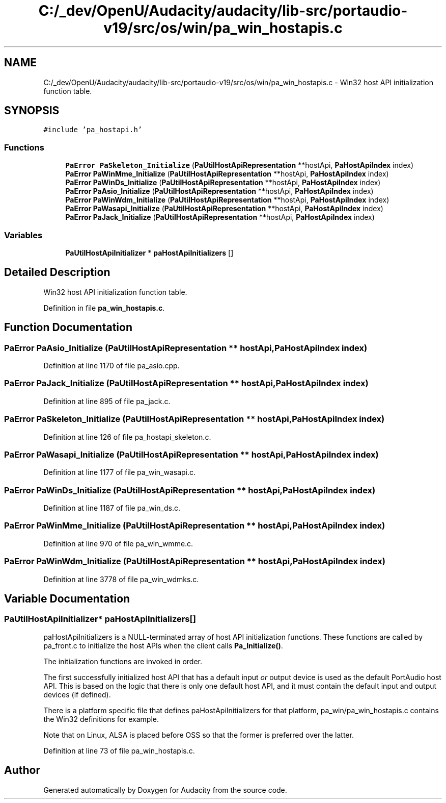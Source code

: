 .TH "C:/_dev/OpenU/Audacity/audacity/lib-src/portaudio-v19/src/os/win/pa_win_hostapis.c" 3 "Thu Apr 28 2016" "Audacity" \" -*- nroff -*-
.ad l
.nh
.SH NAME
C:/_dev/OpenU/Audacity/audacity/lib-src/portaudio-v19/src/os/win/pa_win_hostapis.c \- Win32 host API initialization function table\&.  

.SH SYNOPSIS
.br
.PP
\fC#include 'pa_hostapi\&.h'\fP
.br

.SS "Functions"

.in +1c
.ti -1c
.RI "\fBPaError\fP \fBPaSkeleton_Initialize\fP (\fBPaUtilHostApiRepresentation\fP **hostApi, \fBPaHostApiIndex\fP index)"
.br
.ti -1c
.RI "\fBPaError\fP \fBPaWinMme_Initialize\fP (\fBPaUtilHostApiRepresentation\fP **hostApi, \fBPaHostApiIndex\fP index)"
.br
.ti -1c
.RI "\fBPaError\fP \fBPaWinDs_Initialize\fP (\fBPaUtilHostApiRepresentation\fP **hostApi, \fBPaHostApiIndex\fP index)"
.br
.ti -1c
.RI "\fBPaError\fP \fBPaAsio_Initialize\fP (\fBPaUtilHostApiRepresentation\fP **hostApi, \fBPaHostApiIndex\fP index)"
.br
.ti -1c
.RI "\fBPaError\fP \fBPaWinWdm_Initialize\fP (\fBPaUtilHostApiRepresentation\fP **hostApi, \fBPaHostApiIndex\fP index)"
.br
.ti -1c
.RI "\fBPaError\fP \fBPaWasapi_Initialize\fP (\fBPaUtilHostApiRepresentation\fP **hostApi, \fBPaHostApiIndex\fP index)"
.br
.ti -1c
.RI "\fBPaError\fP \fBPaJack_Initialize\fP (\fBPaUtilHostApiRepresentation\fP **hostApi, \fBPaHostApiIndex\fP index)"
.br
.in -1c
.SS "Variables"

.in +1c
.ti -1c
.RI "\fBPaUtilHostApiInitializer\fP * \fBpaHostApiInitializers\fP []"
.br
.in -1c
.SH "Detailed Description"
.PP 
Win32 host API initialization function table\&. 


.PP
Definition in file \fBpa_win_hostapis\&.c\fP\&.
.SH "Function Documentation"
.PP 
.SS "\fBPaError\fP PaAsio_Initialize (\fBPaUtilHostApiRepresentation\fP ** hostApi, \fBPaHostApiIndex\fP index)"

.PP
Definition at line 1170 of file pa_asio\&.cpp\&.
.SS "\fBPaError\fP PaJack_Initialize (\fBPaUtilHostApiRepresentation\fP ** hostApi, \fBPaHostApiIndex\fP index)"

.PP
Definition at line 895 of file pa_jack\&.c\&.
.SS "\fBPaError\fP PaSkeleton_Initialize (\fBPaUtilHostApiRepresentation\fP ** hostApi, \fBPaHostApiIndex\fP index)"

.PP
Definition at line 126 of file pa_hostapi_skeleton\&.c\&.
.SS "\fBPaError\fP PaWasapi_Initialize (\fBPaUtilHostApiRepresentation\fP ** hostApi, \fBPaHostApiIndex\fP index)"

.PP
Definition at line 1177 of file pa_win_wasapi\&.c\&.
.SS "\fBPaError\fP PaWinDs_Initialize (\fBPaUtilHostApiRepresentation\fP ** hostApi, \fBPaHostApiIndex\fP index)"

.PP
Definition at line 1187 of file pa_win_ds\&.c\&.
.SS "\fBPaError\fP PaWinMme_Initialize (\fBPaUtilHostApiRepresentation\fP ** hostApi, \fBPaHostApiIndex\fP index)"

.PP
Definition at line 970 of file pa_win_wmme\&.c\&.
.SS "\fBPaError\fP PaWinWdm_Initialize (\fBPaUtilHostApiRepresentation\fP ** hostApi, \fBPaHostApiIndex\fP index)"

.PP
Definition at line 3778 of file pa_win_wdmks\&.c\&.
.SH "Variable Documentation"
.PP 
.SS "\fBPaUtilHostApiInitializer\fP* paHostApiInitializers[]"
paHostApiInitializers is a NULL-terminated array of host API initialization functions\&. These functions are called by pa_front\&.c to initialize the host APIs when the client calls \fBPa_Initialize()\fP\&.
.PP
The initialization functions are invoked in order\&.
.PP
The first successfully initialized host API that has a default input \fIor\fP output device is used as the default PortAudio host API\&. This is based on the logic that there is only one default host API, and it must contain the default input and output devices (if defined)\&.
.PP
There is a platform specific file that defines paHostApiInitializers for that platform, pa_win/pa_win_hostapis\&.c contains the Win32 definitions for example\&.
.PP
Note that on Linux, ALSA is placed before OSS so that the former is preferred over the latter\&. 
.PP
Definition at line 73 of file pa_win_hostapis\&.c\&.
.SH "Author"
.PP 
Generated automatically by Doxygen for Audacity from the source code\&.

